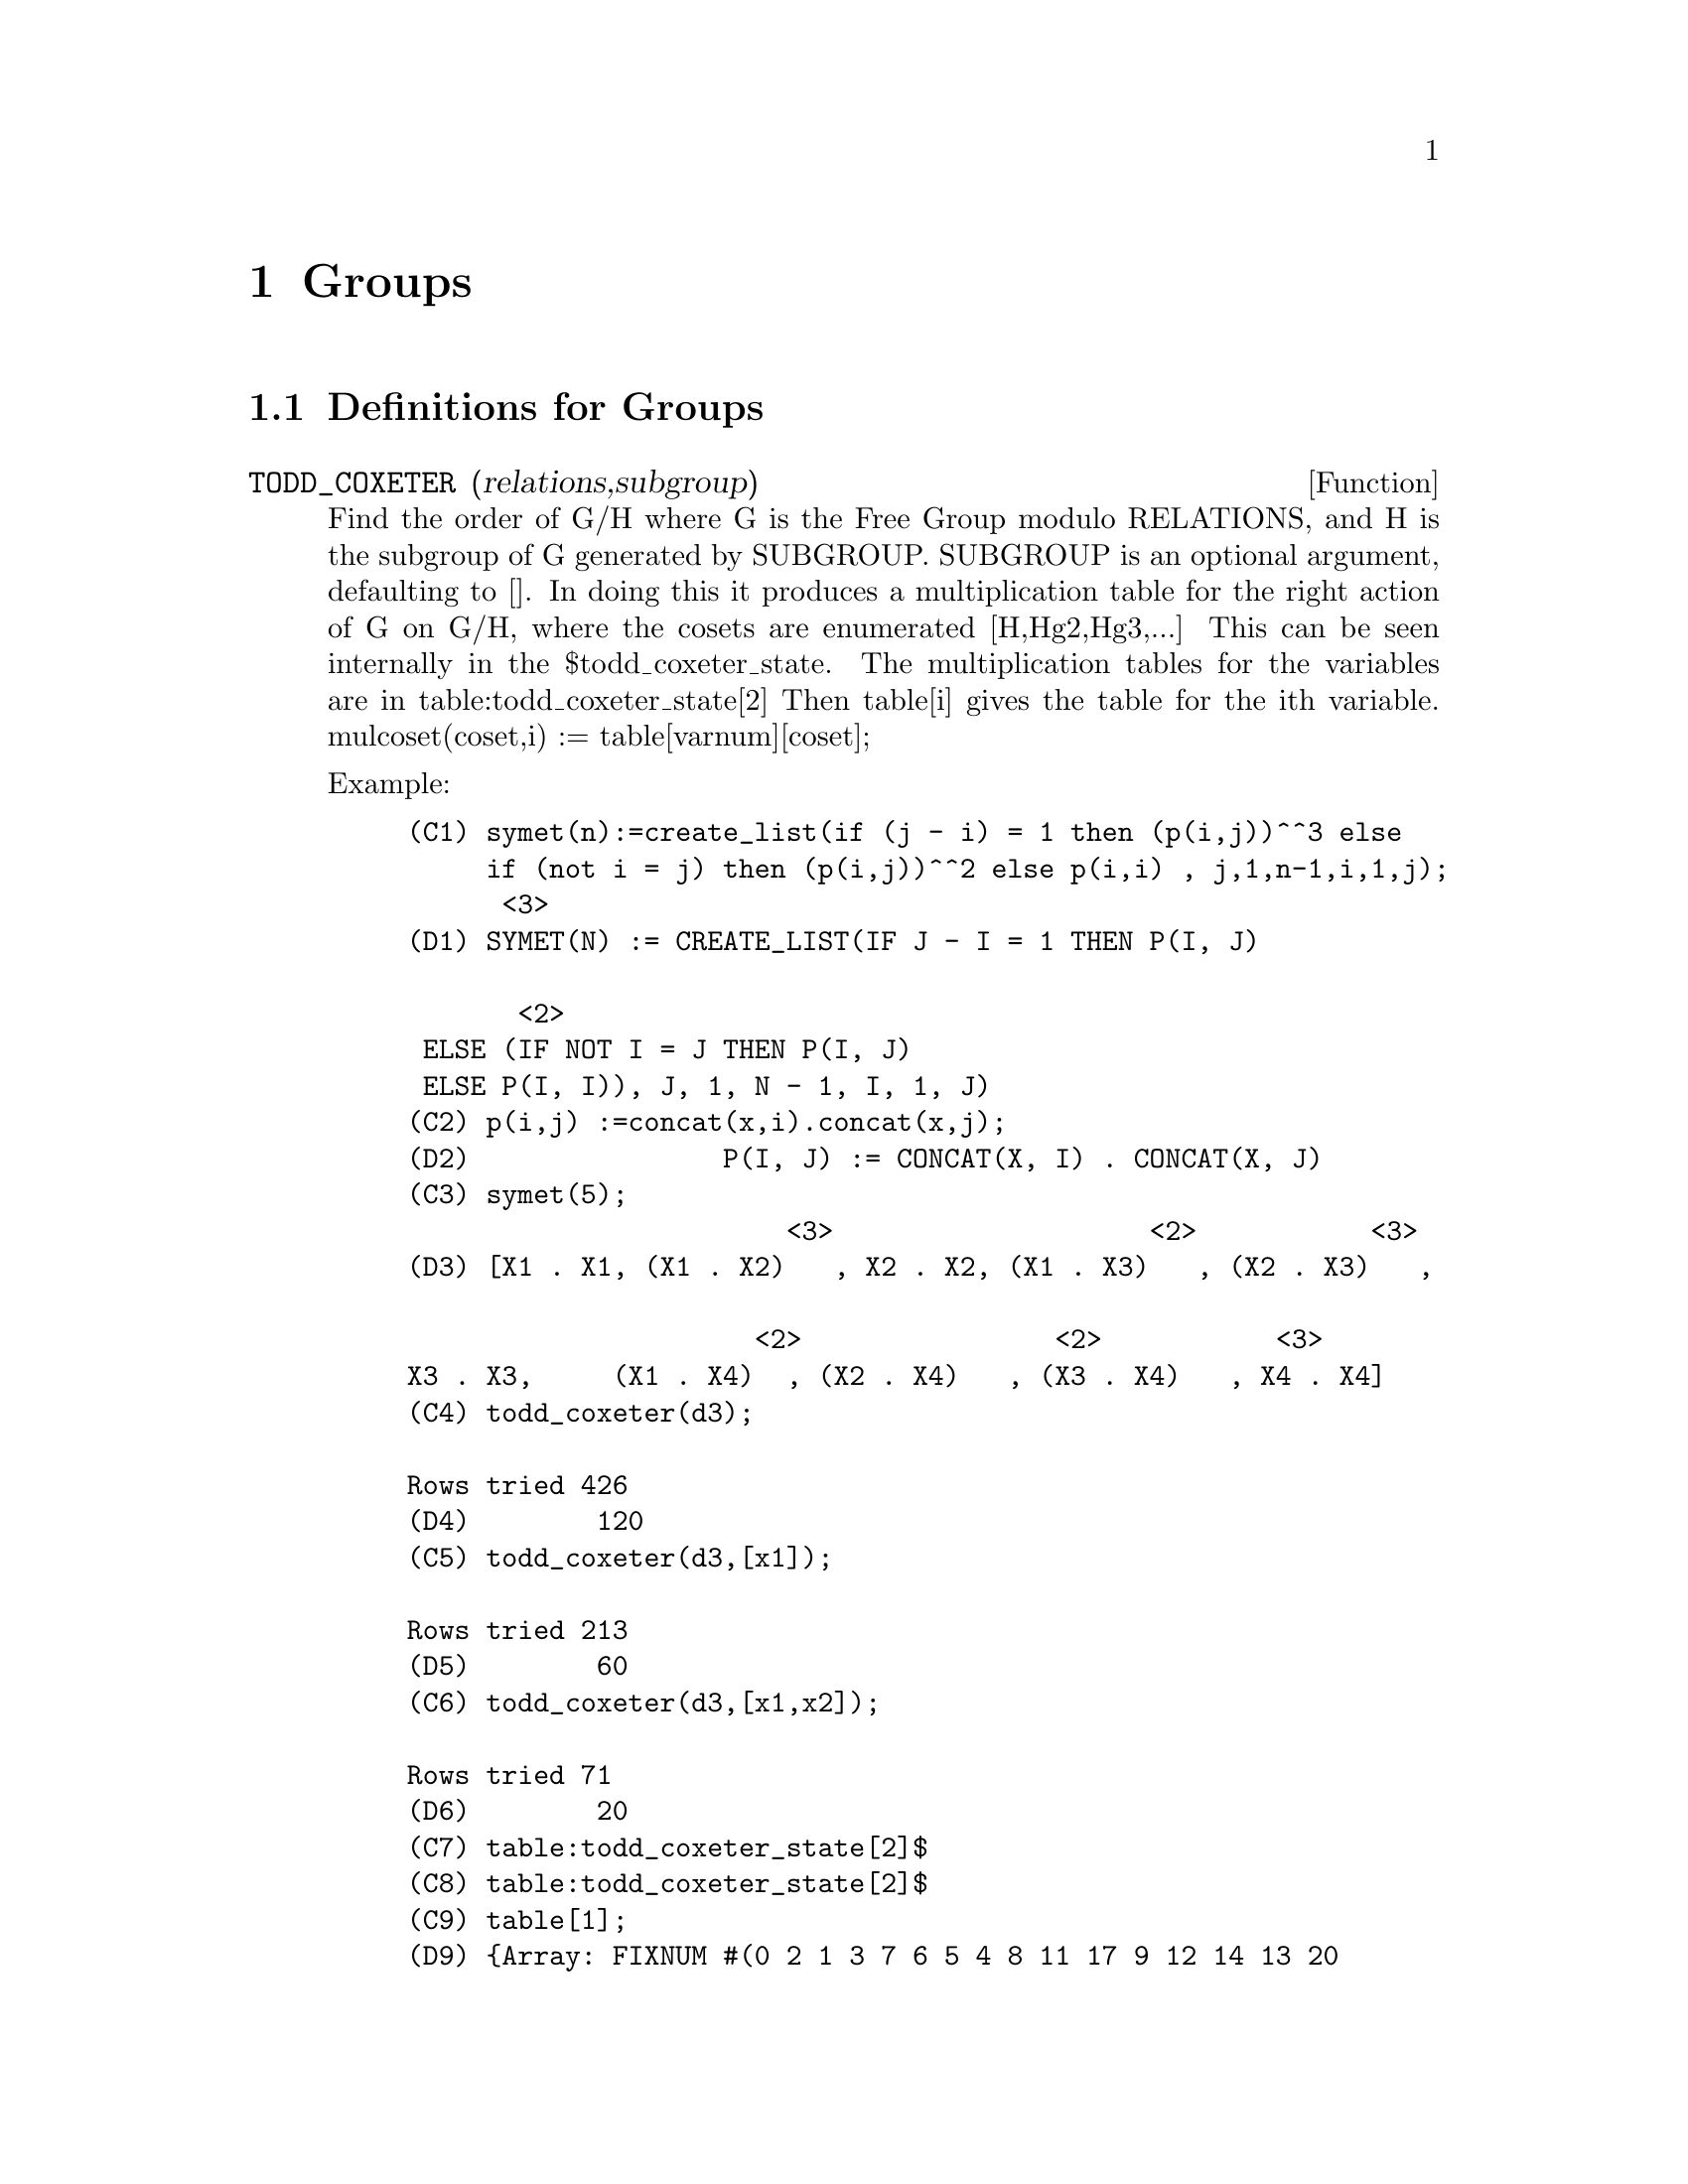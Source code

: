 @node Groups, Operators, Symmetries, Top
@chapter Groups
@c end concepts Groups
@menu
* Definitions for Groups::      
@end menu

@node Definitions for Groups,  , Groups, Groups
@section Definitions for Groups
@c @node TODD_COXETER
@c @unnumberedsec phony
@defun TODD_COXETER (relations,subgroup)

Find the order of G/H where G is the Free Group modulo RELATIONS, and
H is the subgroup of G generated by SUBGROUP.  SUBGROUP is an optional
argument, defaulting to [].  In doing this it produces a
multiplication table for the right action of G on G/H, where the
cosets are enumerated [H,Hg2,Hg3,...]  This can be seen internally in
the $todd_coxeter_state.  The multiplication tables for the variables
are in table:todd_coxeter_state[2] Then table[i] gives the table for
the ith variable.  mulcoset(coset,i) := table[varnum][coset];

Example:

@example
(C1) symet(n):=create_list(if (j - i) = 1 then (p(i,j))^^3 else
     if (not i = j) then (p(i,j))^^2 else p(i,i) , j,1,n-1,i,1,j);
						      <3>
(D1) SYMET(N) := CREATE_LIST(IF J - I = 1 THEN P(I, J)

			       <2>
 ELSE (IF NOT I = J THEN P(I, J)
 ELSE P(I, I)), J, 1, N - 1, I, 1, J)
(C2) p(i,j) :=concat(x,i).concat(x,j);
(D2)                P(I, J) := CONCAT(X, I) . CONCAT(X, J)
(C3) symet(5);
                        <3>                    <2>           <3>
(D3) [X1 . X1, (X1 . X2)   , X2 . X2, (X1 . X3)   , (X2 . X3)   , 

                      <2>                <2>           <3>
X3 . X3,     (X1 . X4)	 , (X2 . X4)   , (X3 . X4)   , X4 . X4]
(C4) todd_coxeter(d3);

Rows tried 426
(D4) 				      120
(C5) todd_coxeter(d3,[x1]);

Rows tried 213
(D5) 				      60
(C6) todd_coxeter(d3,[x1,x2]);

Rows tried 71
(D6) 				      20
(C7) table:todd_coxeter_state[2]$
(C8) table:todd_coxeter_state[2]$
(C9) table[1];
(D9) @{Array: FIXNUM #(0 2 1 3 7 6 5 4 8 11 17 9 12 14 13 20
           16 10 18 19 15 0 0 0 0 0 0 0 0  0 0 0 0 0 0 0)@}
@end example

Note only the elements 1 thru 20 of this array d9  are meaningful.
table[1][4] = 7 indicates coset4.var1 = coset7



@end defun
